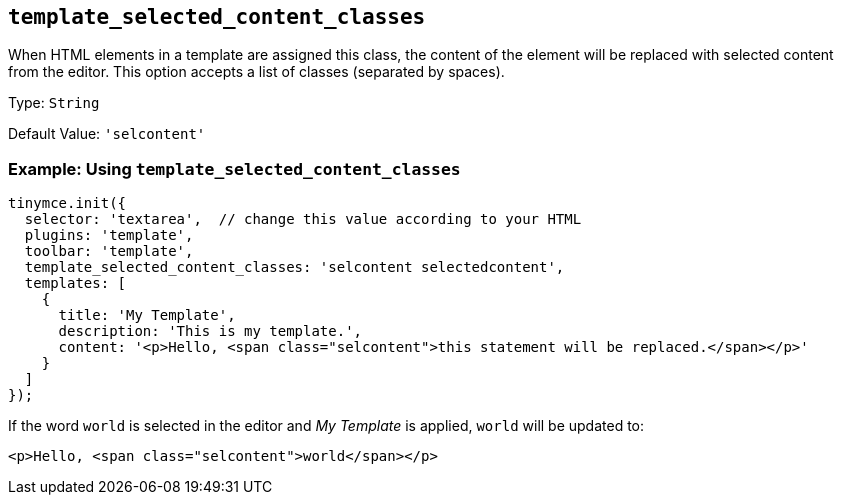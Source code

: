 [[template_selected_content_classes]]
== `+template_selected_content_classes+`

When HTML elements in a template are assigned this class, the content of the element will be replaced with selected content from the editor. This option accepts a list of classes (separated by spaces).

Type: `+String+`

Default Value: `+'selcontent'+`

=== Example: Using `+template_selected_content_classes+`

[source,js]
----
tinymce.init({
  selector: 'textarea',  // change this value according to your HTML
  plugins: 'template',
  toolbar: 'template',
  template_selected_content_classes: 'selcontent selectedcontent',
  templates: [
    {
      title: 'My Template',
      description: 'This is my template.',
      content: '<p>Hello, <span class="selcontent">this statement will be replaced.</span></p>'
    }
  ]
});
----

If the word `+world+` is selected in the editor and _My Template_ is applied, `+world+` will be updated to:

[source,html]
----
<p>Hello, <span class="selcontent">world</span></p>
----
